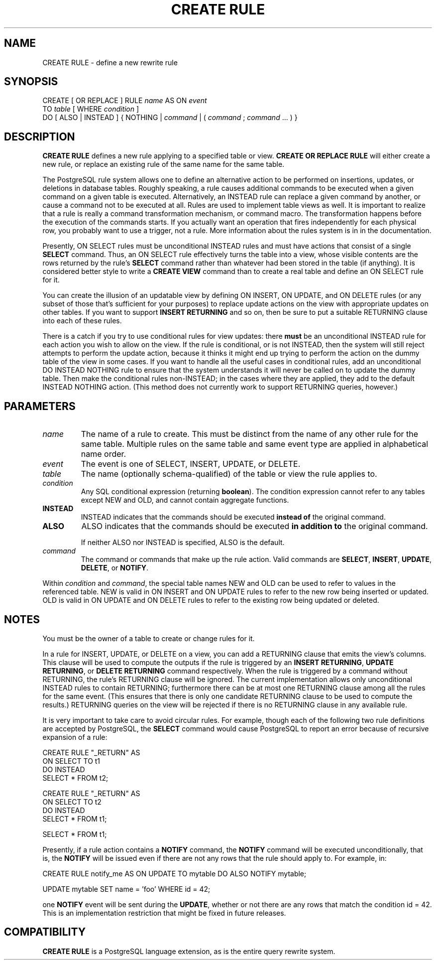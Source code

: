 .\\" auto-generated by docbook2man-spec $Revision: 1.1.1.1 $
.TH "CREATE RULE" "7" "2014-07-21" "SQL - Language Statements" "SQL Commands"
.SH NAME
CREATE RULE \- define a new rewrite rule

.SH SYNOPSIS
.sp
.nf
CREATE [ OR REPLACE ] RULE \fIname\fR AS ON \fIevent\fR
    TO \fItable\fR [ WHERE \fIcondition\fR ]
    DO [ ALSO | INSTEAD ] { NOTHING | \fIcommand\fR | ( \fIcommand\fR ; \fIcommand\fR ... ) }
.sp
.fi
.SH "DESCRIPTION"
.PP
\fBCREATE RULE\fR defines a new rule applying to a specified
table or view.
\fBCREATE OR REPLACE RULE\fR will either create a
new rule, or replace an existing rule of the same name for the same
table.
.PP
The PostgreSQL rule system allows one to
define an alternative action to be performed on insertions, updates,
or deletions in database tables. Roughly speaking, a rule causes
additional commands to be executed when a given command on a given
table is executed. Alternatively, an INSTEAD
rule can replace a given command by another, or cause a command
not to be executed at all. Rules are used to implement table
views as well. It is important to realize that a rule is really
a command transformation mechanism, or command macro. The
transformation happens before the execution of the commands starts.
If you actually want an operation that fires independently for each
physical row, you probably want to use a trigger, not a rule.
More information about the rules system is in in the documentation.
.PP
Presently, ON SELECT rules must be unconditional
INSTEAD rules and must have actions that consist
of a single \fBSELECT\fR command. Thus, an
ON SELECT rule effectively turns the table into
a view, whose visible contents are the rows returned by the rule's
\fBSELECT\fR command rather than whatever had been
stored in the table (if anything). It is considered better style
to write a \fBCREATE VIEW\fR command than to create a
real table and define an ON SELECT rule for it.
.PP
You can create the illusion of an updatable view by defining
ON INSERT, ON UPDATE, and
ON DELETE rules (or any subset of those that's
sufficient for your purposes) to replace update actions on the view
with appropriate updates on other tables. If you want to support
\fBINSERT RETURNING\fR and so on, then be sure to put a suitable
RETURNING clause into each of these rules.
.PP
There is a catch if you try to use conditional rules for view
updates: there \fBmust\fR be an unconditional
INSTEAD rule for each action you wish to allow
on the view. If the rule is conditional, or is not
INSTEAD, then the system will still reject
attempts to perform the update action, because it thinks it might
end up trying to perform the action on the dummy table of the view
in some cases. If you want to handle all the useful cases in
conditional rules, add an unconditional DO
INSTEAD NOTHING rule to ensure that the system
understands it will never be called on to update the dummy table.
Then make the conditional rules non-INSTEAD; in
the cases where they are applied, they add to the default
INSTEAD NOTHING action. (This method does not
currently work to support RETURNING queries, however.)
.SH "PARAMETERS"
.TP
\fB\fIname\fB\fR
The name of a rule to create. This must be distinct from the
name of any other rule for the same table. Multiple rules on
the same table and same event type are applied in alphabetical
name order.
.TP
\fB\fIevent\fB\fR
The event is one of SELECT,
INSERT, UPDATE, or
DELETE.
.TP
\fB\fItable\fB\fR
The name (optionally schema-qualified) of the table or view the
rule applies to.
.TP
\fB\fIcondition\fB\fR
Any SQL conditional expression (returning
\fBboolean\fR). The condition expression cannot refer
to any tables except NEW and OLD, and
cannot contain aggregate functions.
.TP
\fBINSTEAD\fR
INSTEAD indicates that the commands should be
executed \fBinstead of\fR the original command.
.TP
\fBALSO\fR
ALSO indicates that the commands should be
executed \fBin addition to\fR the original
command.

If neither ALSO nor
INSTEAD is specified, ALSO
is the default.
.TP
\fB\fIcommand\fB\fR
The command or commands that make up the rule action. Valid
commands are \fBSELECT\fR,
\fBINSERT\fR, \fBUPDATE\fR,
\fBDELETE\fR, or \fBNOTIFY\fR.
.PP
Within \fIcondition\fR and
\fIcommand\fR, the special
table names NEW and OLD can
be used to refer to values in the referenced table.
NEW is valid in ON INSERT and
ON UPDATE rules to refer to the new row being
inserted or updated. OLD is valid in
ON UPDATE and ON DELETE rules
to refer to the existing row being updated or deleted.
.PP
.SH "NOTES"
.PP
You must be the owner of a table to create or change rules for it.
.PP
In a rule for INSERT, UPDATE, or
DELETE on a view, you can add a RETURNING
clause that emits the view's columns. This clause will be used to compute
the outputs if the rule is triggered by an \fBINSERT RETURNING\fR,
\fBUPDATE RETURNING\fR, or \fBDELETE RETURNING\fR command
respectively. When the rule is triggered by a command without
RETURNING, the rule's RETURNING clause will be
ignored. The current implementation allows only unconditional
INSTEAD rules to contain RETURNING; furthermore
there can be at most one RETURNING clause among all the rules
for the same event. (This ensures that there is only one candidate
RETURNING clause to be used to compute the results.)
RETURNING queries on the view will be rejected if
there is no RETURNING clause in any available rule.
.PP
It is very important to take care to avoid circular rules. For
example, though each of the following two rule definitions are
accepted by PostgreSQL, the
\fBSELECT\fR command would cause
PostgreSQL to report an error because
of recursive expansion of a rule:
.sp
.nf
CREATE RULE "_RETURN" AS
    ON SELECT TO t1
    DO INSTEAD 
        SELECT * FROM t2;

CREATE RULE "_RETURN" AS
    ON SELECT TO t2
    DO INSTEAD 
        SELECT * FROM t1;

SELECT * FROM t1;
.sp
.fi
.PP
Presently, if a rule action contains a \fBNOTIFY\fR
command, the \fBNOTIFY\fR command will be executed
unconditionally, that is, the \fBNOTIFY\fR will be
issued even if there are not any rows that the rule should apply
to. For example, in:
.sp
.nf
CREATE RULE notify_me AS ON UPDATE TO mytable DO ALSO NOTIFY mytable;

UPDATE mytable SET name = 'foo' WHERE id = 42;
.sp
.fi
one \fBNOTIFY\fR event will be sent during the
\fBUPDATE\fR, whether or not there are any rows that
match the condition id = 42. This is an
implementation restriction that might be fixed in future releases.
.SH "COMPATIBILITY"
.PP
\fBCREATE RULE\fR is a
PostgreSQL language extension, as is the
entire query rewrite system.
